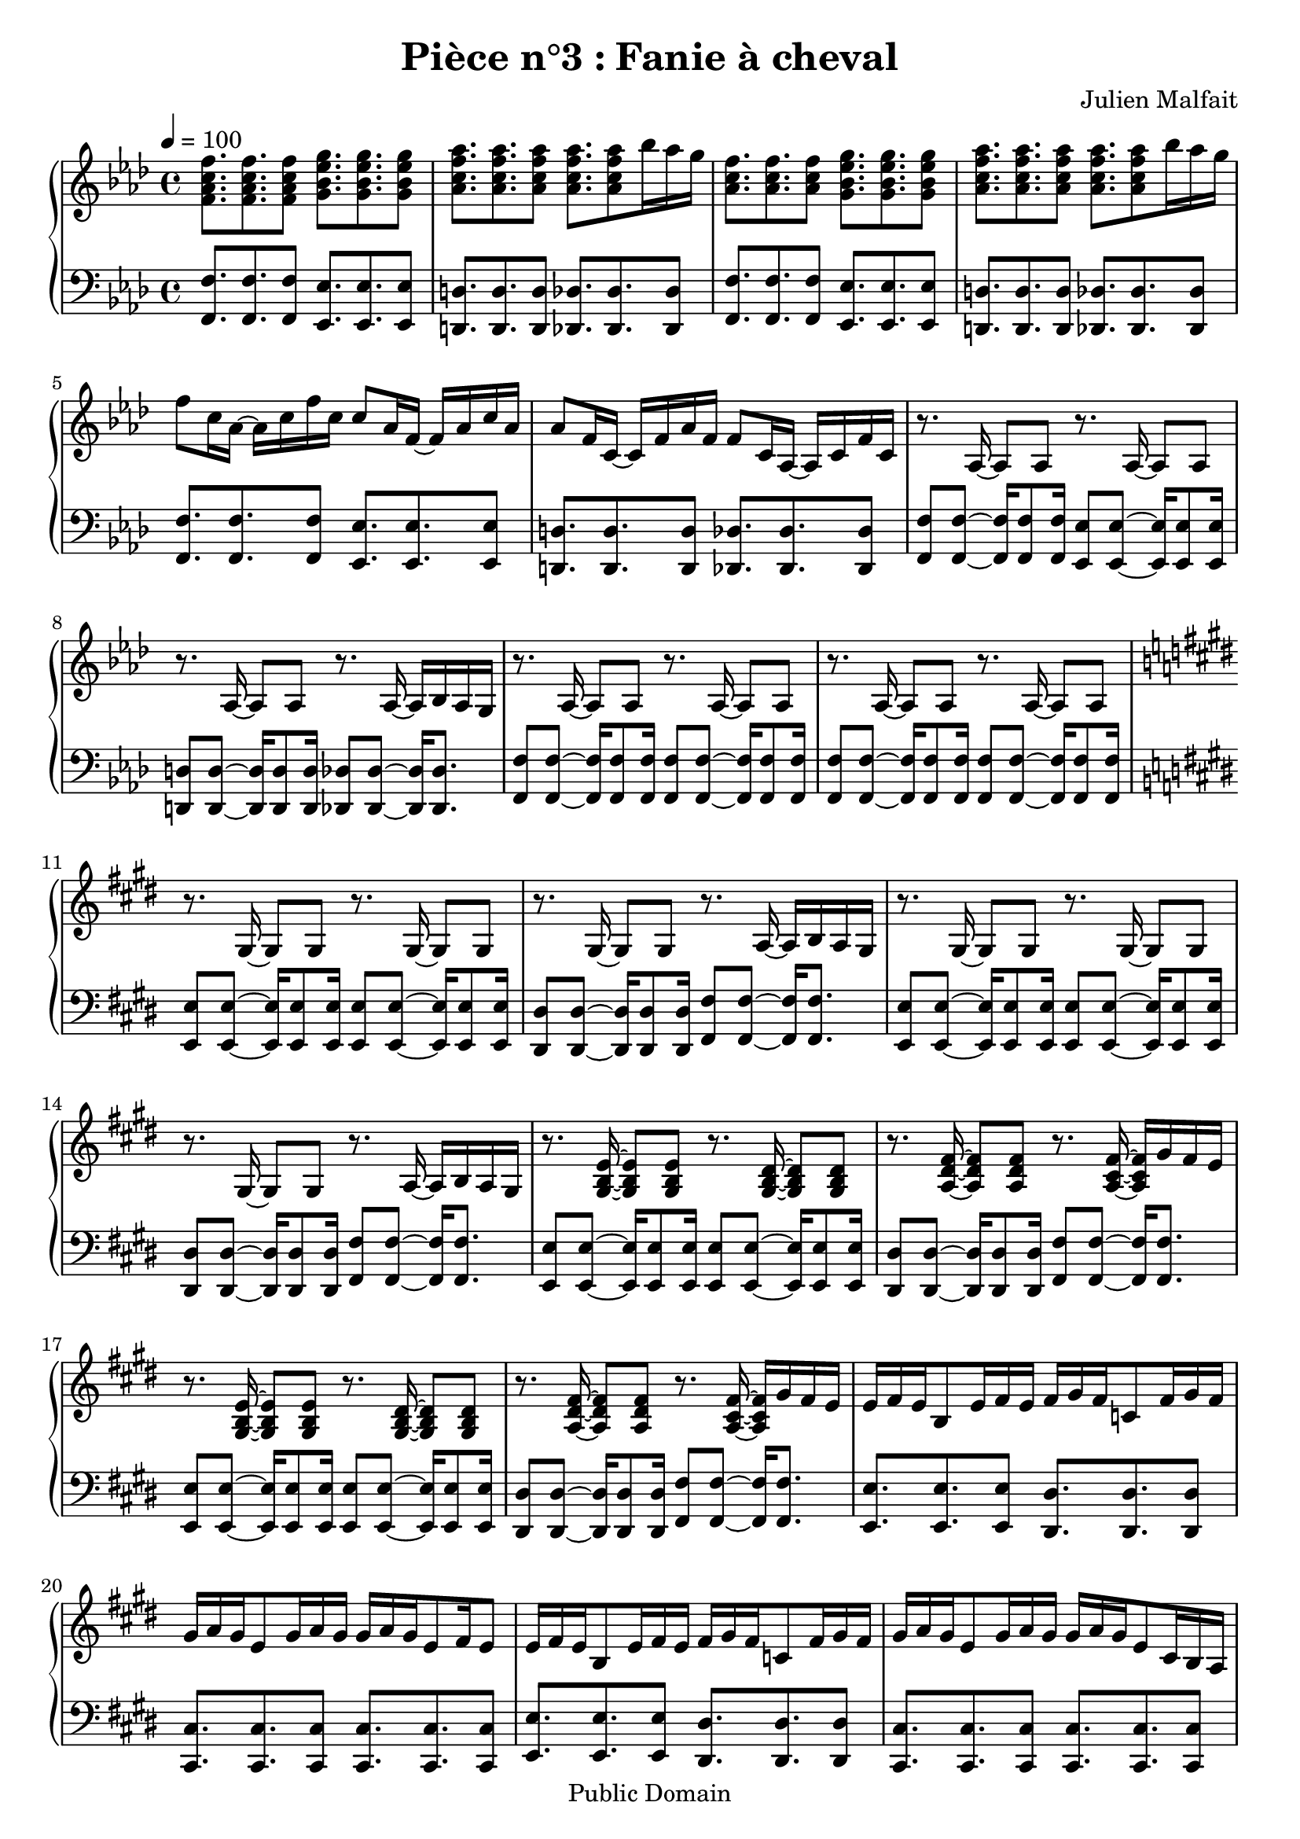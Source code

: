 \header {
  title = "Pièce n°3 : Fanie à cheval"
  source = ""
  composer = "Julien Malfait"
  enteredby = "jm"
  copyright = "Public Domain"
}

\version "2.18.2"



\paper {
  #(define dump-extents #t)
  raggedright = ##t
  indent = 0\mm
  linewidth = 160\mm - 2.0 * 0.4\in
}

%\layout {
%
%}

\score {

  \relative c'
  {
    % ly snippet contents follows:
    \new PianoStaff <<
    \new Staff {  \time 4/4  \tempo 4 = 100 \key f\minor
      %{bar001%}|<f aes c f>8. <f aes c f> <f aes c f>8 <g bes ees g>8. <g bes ees g> <g bes ees g>8
      %{bar002%}|<aes c f aes>8. <aes c f aes> <aes c f aes>8 <aes c f aes>8. <aes c f aes>8 bes'16 aes g
      %{bar003%}|<aes, c f>8. <aes c f> <aes c f>8 <g bes ees g>8. <g bes ees g> <g bes ees g>8
      %{bar004%}|<aes c f aes>8. <aes c f aes> <aes c f aes>8 <aes c f aes>8. <aes c f aes>8 bes'16 aes g
      %{bar005%}|f8 c16 aes~ aes c f c c8 aes16 f~ f aes c aes
      %{bar006%}|aes8 f16 c~ c f aes f f8 c16 aes~ aes c f c
      %{bar007%}|r8. aes16~ aes8 aes8 r8. aes16~ aes8 aes8
      %{bar008%}|r8. aes16~ aes8 aes8 r8. aes16~ aes bes aes g
      %{bar009%}|r8. aes16~ aes8 aes8 r8. aes16~ aes8 aes8
      %{bar010%}|r8. aes16~ aes8 aes8 r8. aes16~ aes8 aes8
      %{bar011%}|\key e\major r8. gis16~ gis8 gis8 r8. gis16~ gis8 gis8
      %{bar012%}|r8. gis16~ gis8 gis8 r8. a16~ a b a gis
      %{bar013%}|r8. gis16~ gis8 gis8 r8. gis16~ gis8 gis8
      %{bar014%}|r8. gis16~ gis8 gis8 r8. a16~ a b a gis
      %{bar015%}|r8. <gis b e>16~ <gis b e>8 <gis b e>8 r8. <gis b dis>16~ <gis b dis>8 <gis b dis>8
      %{bar016%}|r8. <a dis fis>16~ <a dis fis>8 <a dis fis>8 r8. <a cis fis>16~ <a cis fis> gis' fis e
      %{bar017%}|r8. <gis, b e>16~ <gis b e>8 <gis b e>8 r8. <gis b dis>16~ <gis b dis>8 <gis b dis>8
      %{bar018%}|r8. <a dis fis>16~ <a dis fis>8 <a dis fis>8 r8. <a cis fis>16~ <a cis fis> gis' fis e
      %{bar019%}|e fis e b8 e16 fis e fis gis fis c8 fis16 gis fis
      %{bar020%}|gis a gis e8 gis16 a gis gis a gis e8 fis16 e8
      %{bar021%}|e16 fis e b8 e16 fis e fis gis fis c8 fis16 gis fis
      %{bar022%}|gis a gis e8 gis16 a gis gis a gis e8 cis16 b a
      %{bar023%}|gis8. <gis b e gis>16~ <gis b e gis>8 <gis b e gis>8 r8. <gis b e gis>16~ <gis b e gis>8 <gis b e gis>8
      %{bar024%}|r8. <gis b e gis>16~ <gis b e gis>8 <gis b e gis>8 r8. <gis b e gis>16~ <gis b e gis>8 <gis b e gis>8
      %{bar025%}|r8. <e' gis>16~ <e gis> b' a gis r8. <g ais>16~ <g ais> c ais a
      %{bar026%}|r8. <e gis>16~ <e gis> b' a gis r8. <g ais>16~ <g ais> c ais a
      %{bar027%}|\key g\minor \tempo 4 = 110 r8. <g bes>16~ <g bes>8 <g bes> r8. <g bes>16~ <g bes>8 <g bes>
      %{bar028%}|r8. <g bes>16~ <g bes>8 <g bes> r8. <g bes>16~ <g bes>16 c bes a
      %{bar029%}|r8. <g d'>16~ <g d'>8 bes r8. <g d'>16~ <g d'>8 bes
      %{bar030%}|r8. <fis d'>16~ <fis d'>8 a r8. <fis a d>16~ <fis a d> ees' d c
      %{bar031%}|r8. <g bes g'>16~ <g bes g'>8 d' r8. <a fis'>16~ <a fis'>8 d
      %{bar032%}|r8. <fis, d'>16~ <fis d'>8 c' r8. <fis, c'>16~ <fis c'> bes a bes
      %{bar033%}|r8. <g bes d>16~ <g bes d>8 g' r8. <bes, d>16~ <bes d>8 a'
      %{bar034%}|r8. <a, d>16~ <a d>8 a' r8. <c, fis a>16~ <c fis a> bes' a g
      %{bar035%}|r8. <g bes>16~ <g bes> <fis a> <g bes>8 <bes, d>8. <fis' a>16~ <fis a>8 <g bes>
      %{bar036%}|r8. <g bes>16~ <g bes> <fis a> <g bes>8 <bes, ees>8. <a ees'>16~ <a ees'>8 <fis ees'>
      %{bar037%}|<g bes>8 <g bes>16 <fis a>~ <fis a>8 <g bes> <bes, d>8. <fis' a>16~ <fis a>8 <g bes>8
      %{bar038%}|<g bes>8 <g bes>16 <fis a>~ <fis a>8 <g bes> <a c>4. <fis a>8
      %{bar039%}|<g bes>8. <g bes> <g bes>8 <g bes>8. <g bes> <g bes>8
      %{bar040%}|<g bes>8. <g bes> <g bes>8 <g bes>8. <g bes>8 c16 bes a
      %{bar041%}|<g d'>8. bes8 <g d'>16 bes8 <g d'>8. bes8 <g d'>16 bes8
      %{bar042%}|<fis d'>8. a8 <fis d'>16 a8 <fis d'>8. a8 ees'16 d c
      %{bar043%}|<g bes d>8. g'8 <g, bes d>16 g'8 <g, bes d>8. g'8 <g, bes d>16 g'8
      %{bar044%}|<g, bes ees>8. g'8 <g, bes ees>16 g'8 <fis a>8. <d g> <fis a>8
      %{bar045%}|<bes, bes'>8. <bes g'> <bes a'>8 <bes bes'>8. <bes g'> <bes a'>8
      %{bar046%}|<bes bes'>8. <bes c'> <bes bes'>8 <bes bes'>8. <bes a'> <bes g'>8
      %{bar047%}|<ees g>8. <d g> <c g'>8 <d g>8. <c g'> <bes g'>8
      %{bar048%}|<c g'>8. <bes g'> <a g'>8 <bes g'>8. <g g'> <a g'>8
      %{bar049%}|<ees' g>8. <d g> <c g'>8 <d g>8. <c g'> <bes g'>8
      %{bar050%}|<c g'>8. <bes g'> <a g'>8 <bes g'>8. <a g'> <d, g bes>8
      %{bar051%}|<g bes>8. <fis a> <g bes>8 <bes, d>8. <fis' a> <g bes>8
      %{bar052%}|<fis a>8. <g bes> <fis a>8 <bes, ees>8. <g' bes> <fis a>8
      %{bar053%}|<bes, d>8. <g bes> <a c>8 <bes d>8. <g bes> <a c>8
      %{bar054%}|<bes d>8. <c ees> <bes d>8 <bes d>8. <a c> <g bes>8
      %{bar055%}|<bes d>8. <g bes> <a c>8 <bes d>8. <a c> <g bes>8~
      %{bar056%}|<g bes>8 <a c>16 <g bes>8. <fis a>8 <g bes>8. <fis a> <dis g>8
      %{bar057%}|<dis g>4. a'8 <d, g>4 fis
      %{bar058%}|r8. <g bes>16 <g bes>8 d' r8. <a c>16~ <a c>8 ees'
      %{bar059%}|r8. <cis g'>16~ <cis g'>8 bes' r8. <fis c'>16~ <fis c'> bes a bes
      %{bar060%}|r8. <g bes d>16~ <g bes d>8 g' r8. <bes, d>16~ <bes d>8 a'
      %{bar061%}|r8. <a, d>16~ <a d>8 a' r8. <c, fis a>16~ <c fis a> bes' a g
      %{bar062%}|r8. <g bes>16~ <g bes> <fis a> <g bes>8 <bes, d>8. <fis' a>16~ <fis a>8 <g bes>
      %{bar063%}|r8. <g bes>16~ <g bes> <fis a> <g bes>8 <bes, ees>8. <a ees'>16~ <a ees'>8 <fis ees'>
      %{bar064%}|\tempo 4 = 100 <g bes>8 <g bes>16 <fis a>8. <g bes>8 <bes, d>8. <fis' a> <g bes>8
      %{bar065%}|<g bes> <g bes>16 <fis a>8. <g bes>8 <a, ees'>8. <g d'> <fis c'>8
      %{bar066%}|\clef bass \tempo 4 = 60 <d g bes>4. a'8 <des, g>4. a'8
      %{bar067%}|<c, g'>4. fis8 \tuplet 3/2 {<c ees>4 d c}
      %{bar068%}|bes1 \bar "|."
    }
    \new Staff { \clef bass  \key f\minor
      %{bar001%}|<f f'>8. <f f'> <f f'>8 <ees ees'>8. <ees ees'> <ees ees'>8
      %{bar002%}|<d d'>8. <d d'> <d d'>8 <des des'>8. <des des'> <des des'>8
      %{bar003%}|<f f'>8. <f f'> <f f'>8 <ees ees'>8. <ees ees'> <ees ees'>8
      %{bar004%}|<d d'>8. <d d'> <d d'>8 <des des'>8. <des des'> <des des'>8
      %{bar005%}|<f f'>8. <f f'> <f f'>8 <ees ees'>8. <ees ees'> <ees ees'>8
      %{bar006%}|<d d'>8. <d d'> <d d'>8 <des des'>8. <des des'> <des des'>8
      %{bar007%}|<f f'>8 <f f'>8~ <f f'>16 <f f'>8 <f f'>16 <ees ees'>8 <ees ees'>8~ <ees ees'>16 <ees ees'>8 <ees ees'>16
      %{bar008%}|<d d'>8 <d d'>8~ <d d'>16 <d d'>8 <d d'>16 <des des'>8 <des des'>8~ <des des'>16 <des des'>8.
      %{bar009%}|<f f'>8 <f f'>8~ <f f'>16 <f f'>8 <f f'>16 <f f'>8 <f f'>8~ <f f'>16 <f f'>8 <f f'>16
      %{bar010%}|<f f'>8 <f f'>8~ <f f'>16 <f f'>8 <f f'>16 <f f'>8 <f f'>8~ <f f'>16 <f f'>8 <f f'>16
      %{bar011%}|\key e\major <e e'>8 <e e'>8~ <e e'>16 <e e'>8 <e e'>16 <e e'>8 <e e'>8~ <e e'>16 <e e'>8 <e e'>16
      %{bar012%}|<dis dis'>8 <dis dis'>8~ <dis dis'>16 <dis dis'>8 <dis dis'>16 <fis fis'>8 <fis fis'>8~ <fis fis'>16 <fis fis'>8.
      %{bar013%}|<e e'>8 <e e'>8~ <e e'>16 <e e'>8 <e e'>16 <e e'>8 <e e'>8~ <e e'>16 <e e'>8 <e e'>16
      %{bar014%}|<dis dis'>8 <dis dis'>8~ <dis dis'>16 <dis dis'>8 <dis dis'>16 <fis fis'>8 <fis fis'>8~ <fis fis'>16 <fis fis'>8.
      %{bar015%}|<e e'>8 <e e'>8~ <e e'>16 <e e'>8 <e e'>16 <e e'>8 <e e'>8~ <e e'>16 <e e'>8 <e e'>16
      %{bar016%}|<dis dis'>8 <dis dis'>8~ <dis dis'>16 <dis dis'>8 <dis dis'>16 <fis fis'>8 <fis fis'>8~ <fis fis'>16 <fis fis'>8.
      %{bar017%}|<e e'>8 <e e'>8~ <e e'>16 <e e'>8 <e e'>16 <e e'>8 <e e'>8~ <e e'>16 <e e'>8 <e e'>16
      %{bar018%}|<dis dis'>8 <dis dis'>8~ <dis dis'>16 <dis dis'>8 <dis dis'>16 <fis fis'>8 <fis fis'>8~ <fis fis'>16 <fis fis'>8.
      %{bar019%}|<e e'>8. <e e'> <e e'>8 <dis dis'>8. <dis dis'> <dis dis'>8
      %{bar020%}|<cis cis'>8. <cis cis'> <cis cis'>8 <cis cis'>8. <cis cis'> <cis cis'>8
      %{bar021%}|<e e'>8. <e e'> <e e'>8 <dis dis'>8. <dis dis'> <dis dis'>8
      %{bar022%}|<cis cis'>8. <cis cis'> <cis cis'>8 <cis cis'>8. <cis cis'> <cis cis'>8
      %{bar023%}|<e e'>8 <e e'>8~ <e e'>16 <e e'>8. <e e'>8 <e e'>8~ <e e'>16 <e e'>8.
      %{bar024%}|<e e'>8 <e e'>8~ <e e'>16 <e e'>8. <e e'>8 <e e'>8~ <e e'>16 <e e'>8.
      %{bar025%}|<e e'>8 <e e'>~ <e e'>4 <g g'>8 <g g'>~ <g g'>4
      %{bar026%}|<e e'>8 <e e'>~ <e e'>4 <g g'>8 <g g'>~ <g g'>4
      %{bar027%}|\key g\minor <g g'>8 <g g'>~ <g g'>4 <fis fis'>8 <fis fis'>~ <fis fis'>4
      %{bar028%}|<ees ees'>8 <ees ees'>~ <ees ees'>4 <d d'>8 <d d'>~ <d d'>4
      %{bar029%}|<g g'>8 <g g'>~ <g g'>4 <fis fis'>8 <fis fis'>~ <fis fis'>4
      %{bar030%}|<ees ees'>8 <ees ees'>~ <ees ees'>4 <d d'>8 <d d'>~ <d d'>4
      %{bar031%}|<g g'>8 <g g'>~ <g g'>4 <fis fis'>8 <fis fis'>~ <fis fis'>4
      %{bar032%}|<ees ees'>8 <ees ees'>~ <ees ees'>4 <d d'>8 <d d'>~ <d d'>4
      %{bar033%}|<g g'>8 <g g'>~ <g g'>4 <fis fis'>8 <fis fis'>~ <fis fis'>4
      %{bar034%}|<ees ees'>8 <ees ees'>~ <ees ees'>4 <d d'>8 <d d'>~ <d d'>4
      %{bar035%}|<g g'>8 <g g'>~ <g g'>4 <fis fis'>8 <fis fis'>~ <fis fis'>4
      %{bar036%}|<ees ees'>8 <ees ees'>~ <ees ees'>4 <d d'>8 <d d'>~ <d d'>4
      %{bar037%}|<g g'>2 <fis fis'>2
      %{bar038%}|<ees ees'>2 <d d'>2
      %{bar039%}|<g g'>2 <fis fis'>2
      %{bar040%}|<ees ees'>2 <d d'>2
      %{bar041%}|g'8. bes d8 fis,8. bes d8
      %{bar042%}|ees,8. a d8 d,8. fis a8
      %{bar043%}|g8. bes d8 fis,8. bes d8
      %{bar044%}|ees,8. bes' ees8 d,8. fis a8
      %{bar045%}|g8. bes d8 fis,8. bes d8
      %{bar046%}|ees,8. bes' d8 d,8. bes' d8
      %{bar047%}|g,8. bes d8 fis,8. bes d8
      %{bar048%}|ees,8. bes' ees8 d,8. fis a8
      %{bar049%}|g8. bes d8 fis,8. bes d8
      %{bar050%}|ees,8. bes' ees8 d,8. fis g8
      %{bar051%}|g,8. bes d8 fis,8. bes d8
      %{bar052%}|ees,8. bes' ees8 d,8. bes' d8
      %{bar053%}|g,8. bes d8 fis,8. bes d8
      %{bar054%}|ees,8. bes' ees8 d,8. bes' d8
      %{bar055%}|g,8. bes d8 fis,8. bes d8
      %{bar056%}|ees,8. bes' d8 d,8. fis bes8
      %{bar057%}|<ees, bes'>2 <d a'>
      %{bar058%}|<g g'>8 <g g'>~ <g g'>4 <fis fis'>8 <fis fis'>~ <fis fis'>4
      %{bar059%}|<ees ees'>8 <ees ees'>~ <ees ees'>4 <d d'>8 <d d'>~ <d d'>4
      %{bar060%}|<g g'>8 <g g'>~ <g g'>4 <fis fis'>8 <fis fis'>~ <fis fis'>4
      %{bar061%}|<ees ees'>8 <ees ees'>~ <ees ees'>4 <d d'>8 <d d'>~ <d d'>4
      %{bar062%}|<g g'>8 <g g'>~ <g g'>4 <fis fis'>8 <fis fis'>~ <fis fis'>4
      %{bar063%}|<ees ees'>8 <ees ees'>~ <ees ees'>4 <d d'>8 <d d'>~ <d d'>4
      %{bar064%}|<g g'>2 <fis fis'>2
      %{bar065%}|<ees ees'>2 <d d'>2
      %{bar066%}|<g, g'> <e e'>2
      %{bar067%}|<d d'>2 <c c'>2
      %{bar068%}|<g' g'>1


      \bar "|."

    }
    >>
  }
  \layout { }
  \midi { }
}
